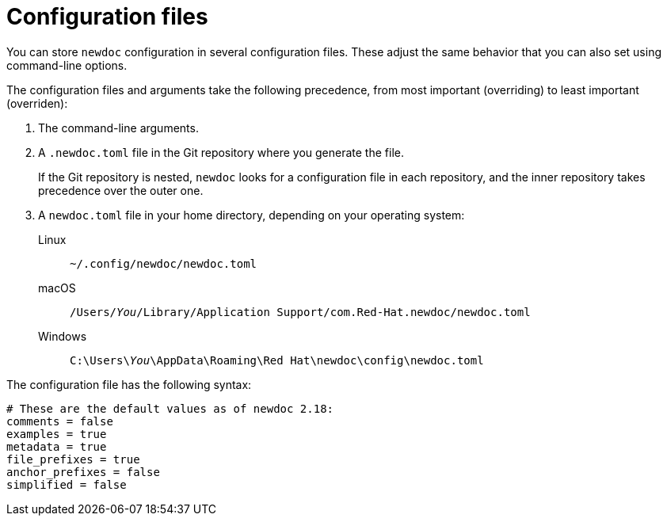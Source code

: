 :_newdoc-version: 2.18.2
:_template-generated: 2024-06-05

:_mod-docs-content-type: CONCEPT

[id="configuration-files_{context}"]
= Configuration files

You can store `newdoc` configuration in several configuration files. These adjust the same behavior that you can also set using command-line options.

The configuration files and arguments take the following precedence, from most important (overriding) to least important (overriden):

. The command-line arguments.

. A `.newdoc.toml` file in the Git repository where you generate the file.
+
If the Git repository is nested, `newdoc` looks for a configuration file in each repository, and the inner repository takes precedence over the outer one.

. A `newdoc.toml` file in your home directory, depending on your operating system:
+
Linux:: `~/.config/newdoc/newdoc.toml`
macOS:: `/Users/__You__/Library/Application Support/com.Red-Hat.newdoc/newdoc.toml`
Windows:: `C:\Users++\++__You__\AppData\Roaming\Red Hat\newdoc\config\newdoc.toml`

The configuration file has the following syntax:

[source,toml]
----
# These are the default values as of newdoc 2.18:
comments = false
examples = true
metadata = true
file_prefixes = true
anchor_prefixes = false
simplified = false
----
